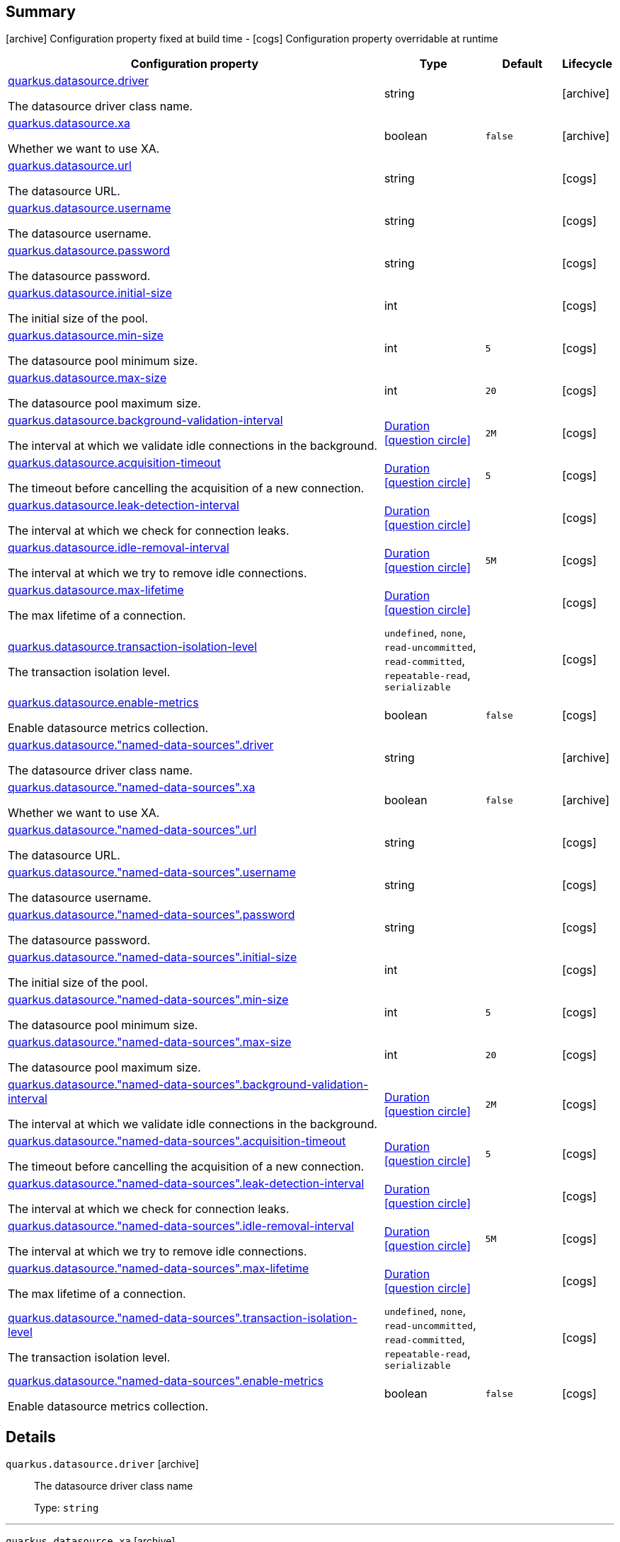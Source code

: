 == Summary

icon:archive[title=Fixed at build time] Configuration property fixed at build time - icon:cogs[title=Overridable at runtime]️ Configuration property overridable at runtime 

[.configuration-reference, cols="65,.^17,.^13,^.^5"]
|===
|Configuration property|Type|Default|Lifecycle

|<<quarkus.datasource.driver, quarkus.datasource.driver>>

The datasource driver class name.|string 
|
| icon:archive[title=Fixed at build time]

|<<quarkus.datasource.xa, quarkus.datasource.xa>>

Whether we want to use XA.|boolean 
|`false`
| icon:archive[title=Fixed at build time]

|<<quarkus.datasource.url, quarkus.datasource.url>>

The datasource URL.|string 
|
| icon:cogs[title=Overridable at runtime]

|<<quarkus.datasource.username, quarkus.datasource.username>>

The datasource username.|string 
|
| icon:cogs[title=Overridable at runtime]

|<<quarkus.datasource.password, quarkus.datasource.password>>

The datasource password.|string 
|
| icon:cogs[title=Overridable at runtime]

|<<quarkus.datasource.initial-size, quarkus.datasource.initial-size>>

The initial size of the pool.|int 
|
| icon:cogs[title=Overridable at runtime]

|<<quarkus.datasource.min-size, quarkus.datasource.min-size>>

The datasource pool minimum size.|int 
|`5`
| icon:cogs[title=Overridable at runtime]

|<<quarkus.datasource.max-size, quarkus.datasource.max-size>>

The datasource pool maximum size.|int 
|`20`
| icon:cogs[title=Overridable at runtime]

|<<quarkus.datasource.background-validation-interval, quarkus.datasource.background-validation-interval>>

The interval at which we validate idle connections in the background.|link:https://docs.oracle.com/javase/8/docs/api/java/time/Duration.html[Duration]
  link:#duration-note-anchor[icon:question-circle[], title=More information about the Duration format]
|`2M`
| icon:cogs[title=Overridable at runtime]

|<<quarkus.datasource.acquisition-timeout, quarkus.datasource.acquisition-timeout>>

The timeout before cancelling the acquisition of a new connection.|link:https://docs.oracle.com/javase/8/docs/api/java/time/Duration.html[Duration]
  link:#duration-note-anchor[icon:question-circle[], title=More information about the Duration format]
|`5`
| icon:cogs[title=Overridable at runtime]

|<<quarkus.datasource.leak-detection-interval, quarkus.datasource.leak-detection-interval>>

The interval at which we check for connection leaks.|link:https://docs.oracle.com/javase/8/docs/api/java/time/Duration.html[Duration]
  link:#duration-note-anchor[icon:question-circle[], title=More information about the Duration format]
|
| icon:cogs[title=Overridable at runtime]

|<<quarkus.datasource.idle-removal-interval, quarkus.datasource.idle-removal-interval>>

The interval at which we try to remove idle connections.|link:https://docs.oracle.com/javase/8/docs/api/java/time/Duration.html[Duration]
  link:#duration-note-anchor[icon:question-circle[], title=More information about the Duration format]
|`5M`
| icon:cogs[title=Overridable at runtime]

|<<quarkus.datasource.max-lifetime, quarkus.datasource.max-lifetime>>

The max lifetime of a connection.|link:https://docs.oracle.com/javase/8/docs/api/java/time/Duration.html[Duration]
  link:#duration-note-anchor[icon:question-circle[], title=More information about the Duration format]
|
| icon:cogs[title=Overridable at runtime]

|<<quarkus.datasource.transaction-isolation-level, quarkus.datasource.transaction-isolation-level>>

The transaction isolation level.|`undefined`, `none`, `read-uncommitted`, `read-committed`, `repeatable-read`, `serializable` 
|
| icon:cogs[title=Overridable at runtime]

|<<quarkus.datasource.enable-metrics, quarkus.datasource.enable-metrics>>

Enable datasource metrics collection.|boolean 
|`false`
| icon:cogs[title=Overridable at runtime]

|<<quarkus.datasource.named-data-sources.driver, quarkus.datasource."named-data-sources".driver>>

The datasource driver class name.|string 
|
| icon:archive[title=Fixed at build time]

|<<quarkus.datasource.named-data-sources.xa, quarkus.datasource."named-data-sources".xa>>

Whether we want to use XA.|boolean 
|`false`
| icon:archive[title=Fixed at build time]

|<<quarkus.datasource.named-data-sources.url, quarkus.datasource."named-data-sources".url>>

The datasource URL.|string 
|
| icon:cogs[title=Overridable at runtime]

|<<quarkus.datasource.named-data-sources.username, quarkus.datasource."named-data-sources".username>>

The datasource username.|string 
|
| icon:cogs[title=Overridable at runtime]

|<<quarkus.datasource.named-data-sources.password, quarkus.datasource."named-data-sources".password>>

The datasource password.|string 
|
| icon:cogs[title=Overridable at runtime]

|<<quarkus.datasource.named-data-sources.initial-size, quarkus.datasource."named-data-sources".initial-size>>

The initial size of the pool.|int 
|
| icon:cogs[title=Overridable at runtime]

|<<quarkus.datasource.named-data-sources.min-size, quarkus.datasource."named-data-sources".min-size>>

The datasource pool minimum size.|int 
|`5`
| icon:cogs[title=Overridable at runtime]

|<<quarkus.datasource.named-data-sources.max-size, quarkus.datasource."named-data-sources".max-size>>

The datasource pool maximum size.|int 
|`20`
| icon:cogs[title=Overridable at runtime]

|<<quarkus.datasource.named-data-sources.background-validation-interval, quarkus.datasource."named-data-sources".background-validation-interval>>

The interval at which we validate idle connections in the background.|link:https://docs.oracle.com/javase/8/docs/api/java/time/Duration.html[Duration]
  link:#duration-note-anchor[icon:question-circle[], title=More information about the Duration format]
|`2M`
| icon:cogs[title=Overridable at runtime]

|<<quarkus.datasource.named-data-sources.acquisition-timeout, quarkus.datasource."named-data-sources".acquisition-timeout>>

The timeout before cancelling the acquisition of a new connection.|link:https://docs.oracle.com/javase/8/docs/api/java/time/Duration.html[Duration]
  link:#duration-note-anchor[icon:question-circle[], title=More information about the Duration format]
|`5`
| icon:cogs[title=Overridable at runtime]

|<<quarkus.datasource.named-data-sources.leak-detection-interval, quarkus.datasource."named-data-sources".leak-detection-interval>>

The interval at which we check for connection leaks.|link:https://docs.oracle.com/javase/8/docs/api/java/time/Duration.html[Duration]
  link:#duration-note-anchor[icon:question-circle[], title=More information about the Duration format]
|
| icon:cogs[title=Overridable at runtime]

|<<quarkus.datasource.named-data-sources.idle-removal-interval, quarkus.datasource."named-data-sources".idle-removal-interval>>

The interval at which we try to remove idle connections.|link:https://docs.oracle.com/javase/8/docs/api/java/time/Duration.html[Duration]
  link:#duration-note-anchor[icon:question-circle[], title=More information about the Duration format]
|`5M`
| icon:cogs[title=Overridable at runtime]

|<<quarkus.datasource.named-data-sources.max-lifetime, quarkus.datasource."named-data-sources".max-lifetime>>

The max lifetime of a connection.|link:https://docs.oracle.com/javase/8/docs/api/java/time/Duration.html[Duration]
  link:#duration-note-anchor[icon:question-circle[], title=More information about the Duration format]
|
| icon:cogs[title=Overridable at runtime]

|<<quarkus.datasource.named-data-sources.transaction-isolation-level, quarkus.datasource."named-data-sources".transaction-isolation-level>>

The transaction isolation level.|`undefined`, `none`, `read-uncommitted`, `read-committed`, `repeatable-read`, `serializable` 
|
| icon:cogs[title=Overridable at runtime]

|<<quarkus.datasource.named-data-sources.enable-metrics, quarkus.datasource."named-data-sources".enable-metrics>>

Enable datasource metrics collection.|boolean 
|`false`
| icon:cogs[title=Overridable at runtime]
|===


== Details

[[quarkus.datasource.driver]]
`quarkus.datasource.driver` icon:archive[title=Fixed at build time]::
+
--
The datasource driver class name

Type: `string` 
--

***

[[quarkus.datasource.xa]]
`quarkus.datasource.xa` icon:archive[title=Fixed at build time]::
+
--
Whether we want to use XA. 
 If used, the driver has to support it.

Type: `boolean` 

Defaults to: `false`
--

***

[[quarkus.datasource.url]]
`quarkus.datasource.url` icon:cogs[title=Overridable at runtime]::
+
--
The datasource URL

Type: `string` 
--

***

[[quarkus.datasource.username]]
`quarkus.datasource.username` icon:cogs[title=Overridable at runtime]::
+
--
The datasource username

Type: `string` 
--

***

[[quarkus.datasource.password]]
`quarkus.datasource.password` icon:cogs[title=Overridable at runtime]::
+
--
The datasource password

Type: `string` 
--

***

[[quarkus.datasource.initial-size]]
`quarkus.datasource.initial-size` icon:cogs[title=Overridable at runtime]::
+
--
The initial size of the pool

Type: `int` 
--

***

[[quarkus.datasource.min-size]]
`quarkus.datasource.min-size` icon:cogs[title=Overridable at runtime]::
+
--
The datasource pool minimum size

Type: `int` 

Defaults to: `5`
--

***

[[quarkus.datasource.max-size]]
`quarkus.datasource.max-size` icon:cogs[title=Overridable at runtime]::
+
--
The datasource pool maximum size

Type: `int` 

Defaults to: `20`
--

***

[[quarkus.datasource.background-validation-interval]]
`quarkus.datasource.background-validation-interval` icon:cogs[title=Overridable at runtime]::
+
--
The interval at which we validate idle connections in the background

Type: `Duration`  link:#duration-note-anchor[icon:question-circle[], title=More information about the Duration format]

Defaults to: `2M`
--

***

[[quarkus.datasource.acquisition-timeout]]
`quarkus.datasource.acquisition-timeout` icon:cogs[title=Overridable at runtime]::
+
--
The timeout before cancelling the acquisition of a new connection

Type: `Duration`  link:#duration-note-anchor[icon:question-circle[], title=More information about the Duration format]

Defaults to: `5`
--

***

[[quarkus.datasource.leak-detection-interval]]
`quarkus.datasource.leak-detection-interval` icon:cogs[title=Overridable at runtime]::
+
--
The interval at which we check for connection leaks.

Type: `Duration`  link:#duration-note-anchor[icon:question-circle[], title=More information about the Duration format]
--

***

[[quarkus.datasource.idle-removal-interval]]
`quarkus.datasource.idle-removal-interval` icon:cogs[title=Overridable at runtime]::
+
--
The interval at which we try to remove idle connections.

Type: `Duration`  link:#duration-note-anchor[icon:question-circle[], title=More information about the Duration format]

Defaults to: `5M`
--

***

[[quarkus.datasource.max-lifetime]]
`quarkus.datasource.max-lifetime` icon:cogs[title=Overridable at runtime]::
+
--
The max lifetime of a connection.

Type: `Duration`  link:#duration-note-anchor[icon:question-circle[], title=More information about the Duration format]
--

***

[[quarkus.datasource.transaction-isolation-level]]
`quarkus.datasource.transaction-isolation-level` icon:cogs[title=Overridable at runtime]::
+
--
The transaction isolation level.

Accepted values: `undefined`, `none`, `read-uncommitted`, `read-committed`, `repeatable-read`, `serializable`
--

***

[[quarkus.datasource.enable-metrics]]
`quarkus.datasource.enable-metrics` icon:cogs[title=Overridable at runtime]::
+
--
Enable datasource metrics collection.

Type: `boolean` 

Defaults to: `false`
--

***

[[quarkus.datasource.named-data-sources.driver]]
`quarkus.datasource."named-data-sources".driver` icon:archive[title=Fixed at build time]::
+
--
The datasource driver class name

Type: `string` 
--

***

[[quarkus.datasource.named-data-sources.xa]]
`quarkus.datasource."named-data-sources".xa` icon:archive[title=Fixed at build time]::
+
--
Whether we want to use XA. 
 If used, the driver has to support it.

Type: `boolean` 

Defaults to: `false`
--

***

[[quarkus.datasource.named-data-sources.url]]
`quarkus.datasource."named-data-sources".url` icon:cogs[title=Overridable at runtime]::
+
--
The datasource URL

Type: `string` 
--

***

[[quarkus.datasource.named-data-sources.username]]
`quarkus.datasource."named-data-sources".username` icon:cogs[title=Overridable at runtime]::
+
--
The datasource username

Type: `string` 
--

***

[[quarkus.datasource.named-data-sources.password]]
`quarkus.datasource."named-data-sources".password` icon:cogs[title=Overridable at runtime]::
+
--
The datasource password

Type: `string` 
--

***

[[quarkus.datasource.named-data-sources.initial-size]]
`quarkus.datasource."named-data-sources".initial-size` icon:cogs[title=Overridable at runtime]::
+
--
The initial size of the pool

Type: `int` 
--

***

[[quarkus.datasource.named-data-sources.min-size]]
`quarkus.datasource."named-data-sources".min-size` icon:cogs[title=Overridable at runtime]::
+
--
The datasource pool minimum size

Type: `int` 

Defaults to: `5`
--

***

[[quarkus.datasource.named-data-sources.max-size]]
`quarkus.datasource."named-data-sources".max-size` icon:cogs[title=Overridable at runtime]::
+
--
The datasource pool maximum size

Type: `int` 

Defaults to: `20`
--

***

[[quarkus.datasource.named-data-sources.background-validation-interval]]
`quarkus.datasource."named-data-sources".background-validation-interval` icon:cogs[title=Overridable at runtime]::
+
--
The interval at which we validate idle connections in the background

Type: `Duration`  link:#duration-note-anchor[icon:question-circle[], title=More information about the Duration format]

Defaults to: `2M`
--

***

[[quarkus.datasource.named-data-sources.acquisition-timeout]]
`quarkus.datasource."named-data-sources".acquisition-timeout` icon:cogs[title=Overridable at runtime]::
+
--
The timeout before cancelling the acquisition of a new connection

Type: `Duration`  link:#duration-note-anchor[icon:question-circle[], title=More information about the Duration format]

Defaults to: `5`
--

***

[[quarkus.datasource.named-data-sources.leak-detection-interval]]
`quarkus.datasource."named-data-sources".leak-detection-interval` icon:cogs[title=Overridable at runtime]::
+
--
The interval at which we check for connection leaks.

Type: `Duration`  link:#duration-note-anchor[icon:question-circle[], title=More information about the Duration format]
--

***

[[quarkus.datasource.named-data-sources.idle-removal-interval]]
`quarkus.datasource."named-data-sources".idle-removal-interval` icon:cogs[title=Overridable at runtime]::
+
--
The interval at which we try to remove idle connections.

Type: `Duration`  link:#duration-note-anchor[icon:question-circle[], title=More information about the Duration format]

Defaults to: `5M`
--

***

[[quarkus.datasource.named-data-sources.max-lifetime]]
`quarkus.datasource."named-data-sources".max-lifetime` icon:cogs[title=Overridable at runtime]::
+
--
The max lifetime of a connection.

Type: `Duration`  link:#duration-note-anchor[icon:question-circle[], title=More information about the Duration format]
--

***

[[quarkus.datasource.named-data-sources.transaction-isolation-level]]
`quarkus.datasource."named-data-sources".transaction-isolation-level` icon:cogs[title=Overridable at runtime]::
+
--
The transaction isolation level.

Accepted values: `undefined`, `none`, `read-uncommitted`, `read-committed`, `repeatable-read`, `serializable`
--

***

[[quarkus.datasource.named-data-sources.enable-metrics]]
`quarkus.datasource."named-data-sources".enable-metrics` icon:cogs[title=Overridable at runtime]::
+
--
Enable datasource metrics collection.

Type: `boolean` 

Defaults to: `false`
--

***

[NOTE]
[[duration-note-anchor]]
.About the Duration format
====
The format for durations uses the standard `java.time.Duration` format.
You can learn more about it in the link:https://docs.oracle.com/javase/8/docs/api/java/time/Duration.html#parse-java.lang.CharSequence-[Duration#parse() javadoc].

You can also provide duration values starting with a number.
In this case, if the value consists only of a number, the converter treats the value as seconds.
Otherwise, `PT` is implicitly appended to the value to obtain a standard `java.time.Duration` format.
====
